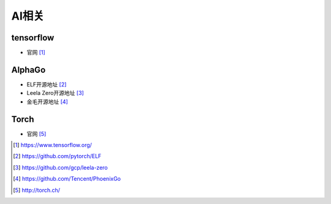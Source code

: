 AI相关
#########



tensorflow
===============

* 官网 [1]_


AlphaGo
============

* ELF开源地址 [2]_
* Leela Zero开源地址 [3]_
* 金毛开源地址 [4]_


Torch
==========

* 官网 [5]_

.. [1] https://www.tensorflow.org/
.. [2] https://github.com/pytorch/ELF
.. [3] https://github.com/gcp/leela-zero
.. [4] https://github.com/Tencent/PhoenixGo
.. [5] http://torch.ch/